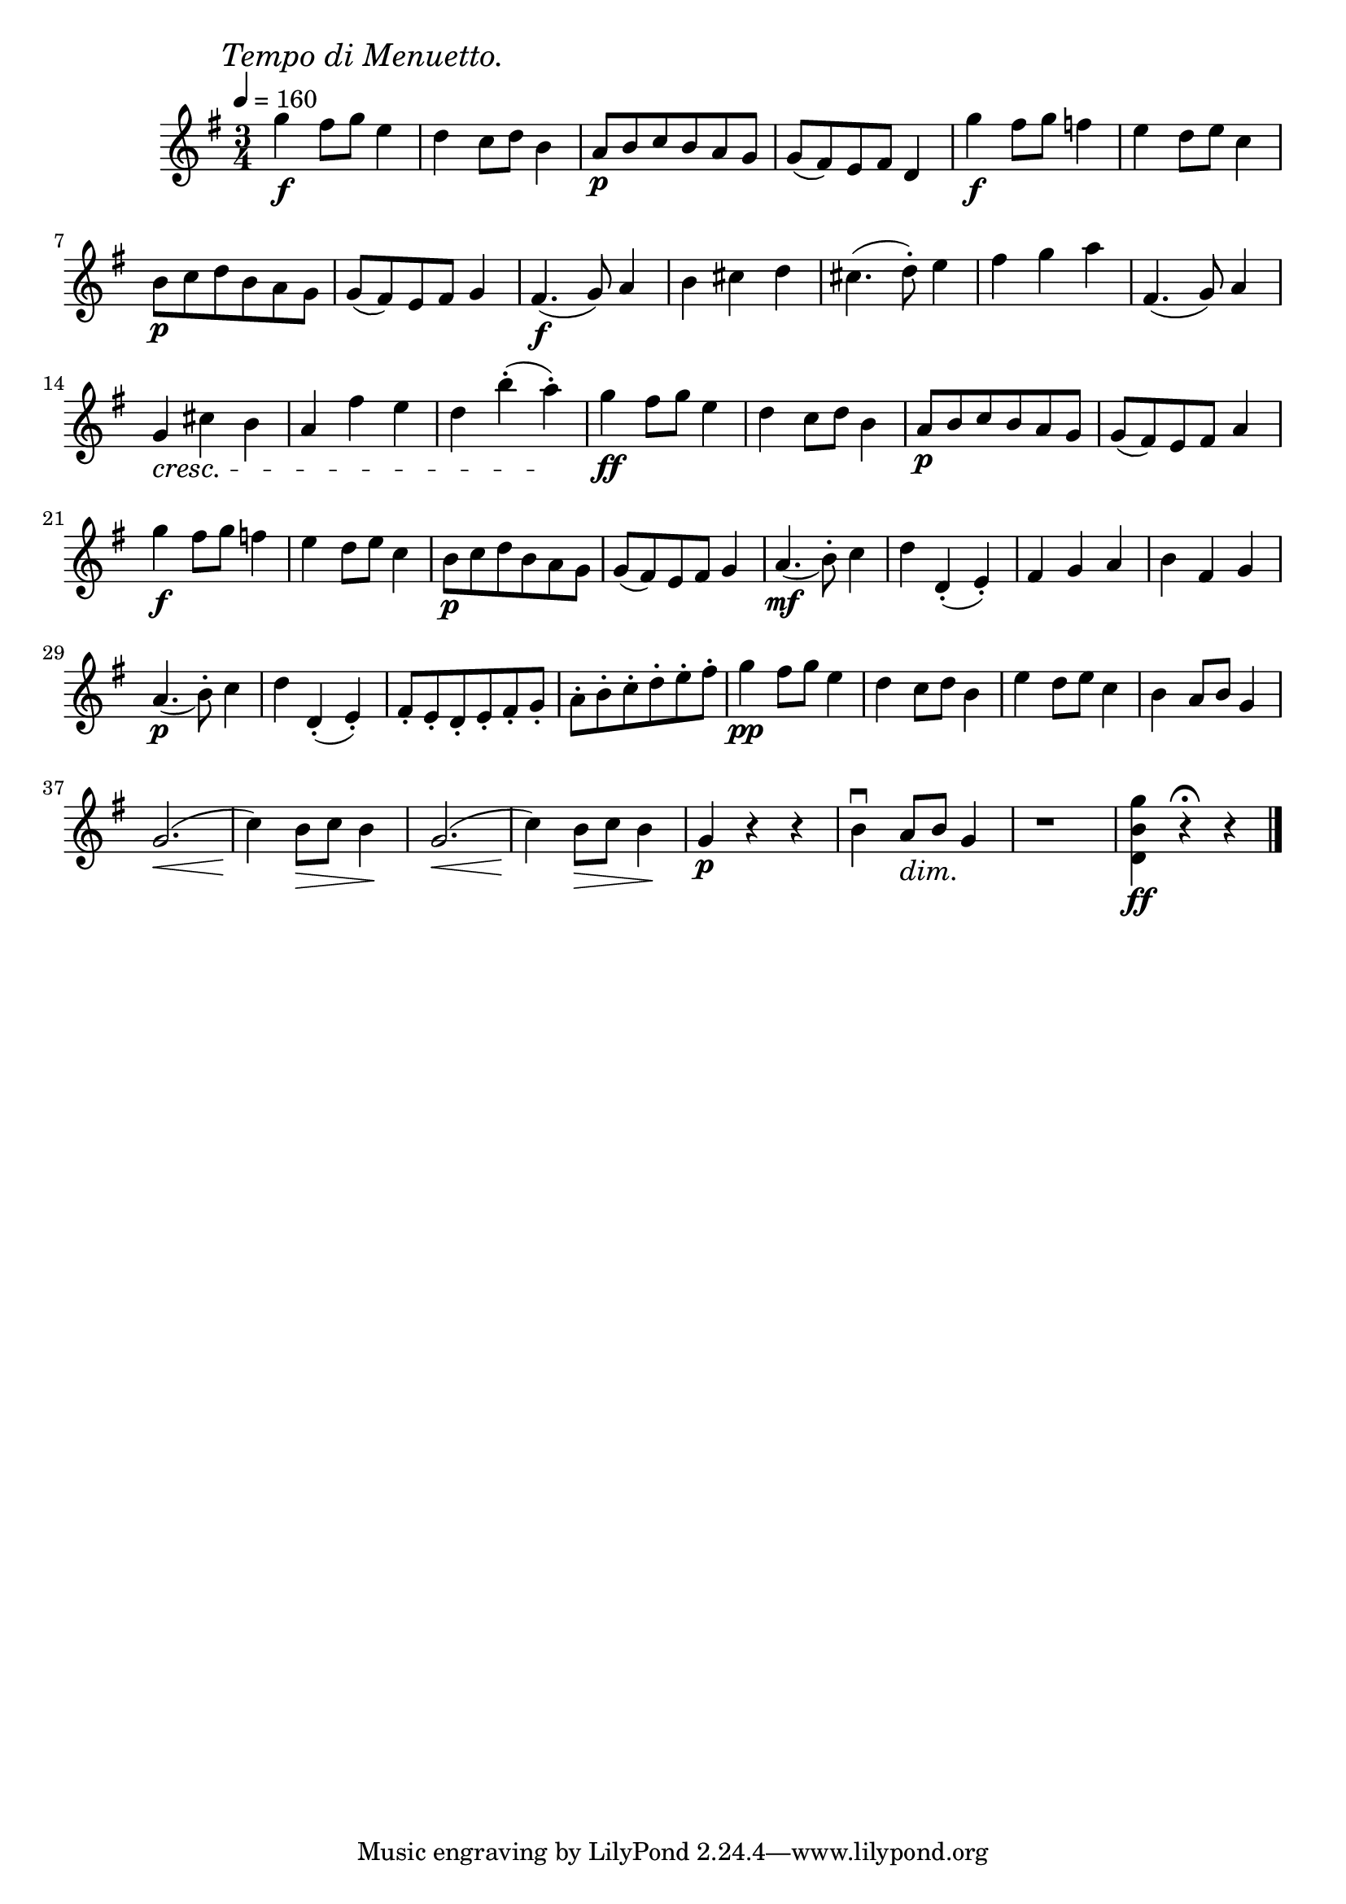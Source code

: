 \score {
  \header {
    title="XVIII."
  }

  \relative {
    \key g \major
    \compoundMeter #'((3 4))
    \time 3/4
  
    \mark \markup { \italic "Tempo di Menuetto." }
    \tempo 4 = 160

    g''4\f fis8 g e4
    d c8 d b4
    a8\p b c b a g
    g (fis) e fis d4
    g'4\f fis8 g f4
    e d8 e c4

    \break % 2

    b8\p c d b a g
    g (fis) e fis g4
    fis4.\f (g8) a4
    b cis d
    cis4. (d8-.) e4
    fis g a
    fis,4. (g8) a4

    \break % 3

    g \cresc cis b
    a fis' e
    d b'-. (a-.) \!
    g\ff fis8 g e4
    d c8 d b4
    a8\p b c b a g
    g (fis) e fis a4
    
    \break % 4

    g'\f fis8 g f4
    e d8 e c4
    b8\p c d b a g
    g (fis) e fis g4
    a4.\mf _(b8-.) c4
    d d,-. (e-.)
    fis g a
    b fis g
    
    \break % 5

    a4.\p _(b8-.) c4
    d d,-. (e-.)
    fis8-. e-. d-. e-. fis-. g-.
    a-. b-. c-. d-. e-. fis-.
    g4\pp fis8 g e4
    d c8 d b4
    e4 d8 e c4
    b a8 b g4

    \break % 6

    g2. \<
    (c4) \! b8 \> c b4 \!
    g2. \<
    (c4) \! b8 \> c b4 \!
    g\p r r
    b\downbow a8 \dim b g4 \!
    r1 * 3/4
    <d b' g'>4 \ff r4 \fermata r

    \bar "|."
  }
}

